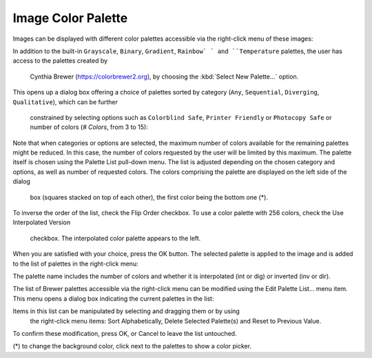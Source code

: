 .. _image-color-palette:

Image Color Palette
===================

Images can be displayed with different color palettes accessible via the 
right-click menu of these images:

.. image:: images/Select-Palette.png
   :align: center
   
In addition to the built-in ``Grayscale``, ``Binary``, ``Gradient``, ``Rainbow`
` and ``Temperature`` palettes, the user has access to the palettes created by
 Cynthia Brewer (https://colorbrewer2.org), by choosing the :kbd:`Select New 
 Palette...` option.
This opens up a dialog box offering a choice of palettes sorted by category 
(``Any``, ``Sequential``, ``Diverging``, ``Qualitative``), which can be further
 constrained by selecting options such as ``Colorblind Safe``, 
 ``Printer Friendly`` or ``Photocopy Safe`` or number of colors (*# Colors*, 
 from 3 to 15):

.. image:: images/Brewer-Palette-Dialog.png
   :align: center

Note that when categories or options are selected, the maximum number of colors 
available for the remaining palettes might be reduced. In this case, the number 
of colors requested by the user will be limited by this maximum.
The palette itself is chosen using the Palette List pull-down menu. The list is 
adjusted depending on the chosen category and options, as well as number of 
requested colors.
The colors comprising the palette are displayed on the left side of the dialog
 box (squares stacked on top of each other), the first color being the bottom 
 one (*).
To inverse the order of the list, check the Flip Order checkbox.
To use a color palette with 256 colors, check the Use Interpolated Version
 checkbox. The interpolated color palette appears to the left.

When you are satisfied with your choice, press the OK button. The selected 
palette is applied to the image and is added to the list of palettes in the 
right-click menu:

.. image:: images/Brewer-Palette-List.png
   :align: center

The palette name includes the number of colors and whether it is interpolated 
(int or dig) or inverted (inv or dir).

The list of Brewer palettes accessible via the right-click menu can be modified 
using the Edit Palette List... menu item.
This menu opens a dialog box indicating the current palettes in the list:

.. image:: images/Edit-Image-Palette-List.png
   :align: center

Items in this list can be manipulated by selecting and dragging them or by using
 the right-click menu items: Sort Alphabetically, Delete Selected Palette(s) and
 Reset to Previous Value.
To confirm these modification, press OK, or Cancel to leave the list untouched.

(*) to change the background color, click next to the palettes to show a color 
picker.
